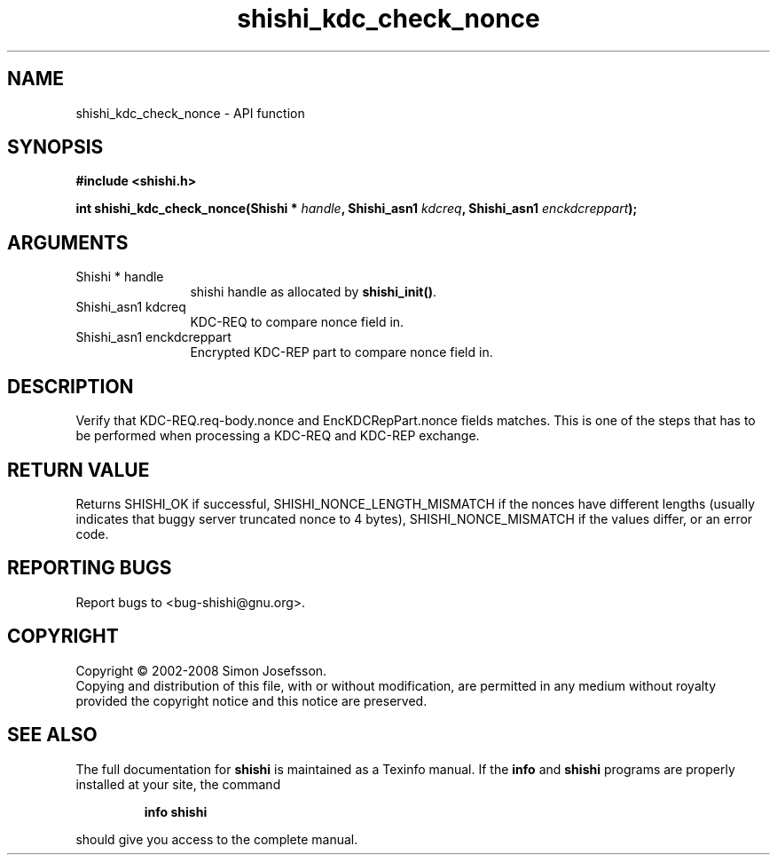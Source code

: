 .\" DO NOT MODIFY THIS FILE!  It was generated by gdoc.
.TH "shishi_kdc_check_nonce" 3 "0.0.39" "shishi" "shishi"
.SH NAME
shishi_kdc_check_nonce \- API function
.SH SYNOPSIS
.B #include <shishi.h>
.sp
.BI "int shishi_kdc_check_nonce(Shishi * " handle ", Shishi_asn1 " kdcreq ", Shishi_asn1 " enckdcreppart ");"
.SH ARGUMENTS
.IP "Shishi * handle" 12
shishi handle as allocated by \fBshishi_init()\fP.
.IP "Shishi_asn1 kdcreq" 12
KDC\-REQ to compare nonce field in.
.IP "Shishi_asn1 enckdcreppart" 12
Encrypted KDC\-REP part to compare nonce field in.
.SH "DESCRIPTION"
Verify that KDC\-REQ.req\-body.nonce and EncKDCRepPart.nonce fields
matches.  This is one of the steps that has to be performed when
processing a KDC\-REQ and KDC\-REP exchange.
.SH "RETURN VALUE"
Returns SHISHI_OK if successful,
SHISHI_NONCE_LENGTH_MISMATCH if the nonces have different lengths
(usually indicates that buggy server truncated nonce to 4 bytes),
SHISHI_NONCE_MISMATCH if the values differ, or an error code.
.SH "REPORTING BUGS"
Report bugs to <bug-shishi@gnu.org>.
.SH COPYRIGHT
Copyright \(co 2002-2008 Simon Josefsson.
.br
Copying and distribution of this file, with or without modification,
are permitted in any medium without royalty provided the copyright
notice and this notice are preserved.
.SH "SEE ALSO"
The full documentation for
.B shishi
is maintained as a Texinfo manual.  If the
.B info
and
.B shishi
programs are properly installed at your site, the command
.IP
.B info shishi
.PP
should give you access to the complete manual.
